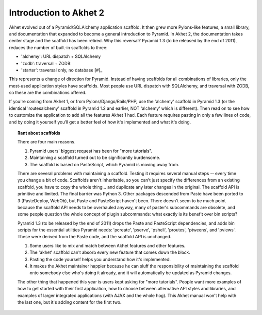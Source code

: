 Introduction to Akhet 2
%%%%%%%%%%%%%%%%%%%%%%%

Akhet evolved out of a Pyramid/SQLAlchemy application scaffold. It then grew
more Pylons-like features, a small library, and documentation that
expanded to become a general introduction to Pyramid.  In Akhet 2, the
documentation takes center stage and the scaffold has been retired. Why this
reversal?  Pyramid 1.3 (to be released by the end of 2011), reduces the number
of built-in scaffolds to three:

* 'alchemy': URL dispatch + SQLAlchemy
* 'zodb': traversal + ZODB
* 'starter': traversal only, no database [#]_

This represents a change of direction for Pyramid. Instead of having scaffolds
for all combinations of libraries, only the most-used application styles have
scaffolds. Most people use URL dispatch with SQLAlchemy, and traversal with
ZODB, so these are the combinations offered. 

If you're coming from Akhet 1, or from Pylons/Django/Rails/PHP, use the
'alchemy' scaffold in Pyramid 1.3 (or the identical 'routesalchemy' scaffold in
Pyramid 1.2 and earlier, NOT 'alchemy' which is different). Then read on to see
how to customize the application to add all the features Akhet 1 had. Each
feature requires pasting in only a few lines of code, and by doing it yourself
you'll get a better feel of how it's implemented and what it's doing. 

.. topic:: Rant about scaffolds 

    There are four main reasons.

    1. Pyramid users' biggest request has been for "more tutorials".
    2. Maintaining a scaffold turned out to be significantly burdensome.
    3. The scaffold is based on PasteScript, which Pyramid is moving away from.

    There are several problems with maintaining a scaffold. Testing it requires
    several manual steps -- every time you change a bit of code. Scaffolds aren't
    inheritable, so you can't just specify the differences from an existing
    scaffold, you have to copy the whole thing... and duplicate any later changes
    in the original. The scaffold API is primitive and limited. The final barrier
    was Python 3. Other packages descended from Paste have been ported to 3
    (PasteDeploy, WebOb), but Paste and PasteScript haven't been. There doesn't
    seem to be much point because the scaffold API needs to be overhauled anyway,
    many of paster's subcommands are obsolete, and some people question the whole
    concept of plugin subcommands: what exactly is its benefit over bin scripts?

    Pyramid 1.3 (to be released by the end of 2011) drops the Paste and PasteScript
    dependencies, and adds bin scripts for the essential utilities Pyramid needs:
    'pcreate', 'pserve', 'pshell', 'proutes', 'ptweens', and 'pviews'. These were
    derived from the Paste code, and the scaffold API is unchanged.

    1. Some users like to mix and match between Akhet features and other features. 
    2. The 'akhet' scaffold can't absorb every new feature that comes down the
       block. 
    3.  Pasting the code yourself helps you understand how it's implemented. 
    4. It makes the Akhet maintainer happier because he can sluff the
       responsibility of maintaining the scaffold onto somebody else who's doing it
       already, and it will automatically be updated as Pyramid changes.

    The other thing that happened this year is users kept asking for "more
    tutorials". People want more examples of how to get started with their first
    application, how to choose between alternative API styles and libraries, and
    examples of larger integrated applications (with AJAX and the whole hog). This
    Akhet manual won't help with the last one, but it's adding content for the
    first two.


.. _[#]: There is discussion about changing 'starter' to URL dispatch,
   but that had not done as of this writing.

.. _Usage: usage.html
